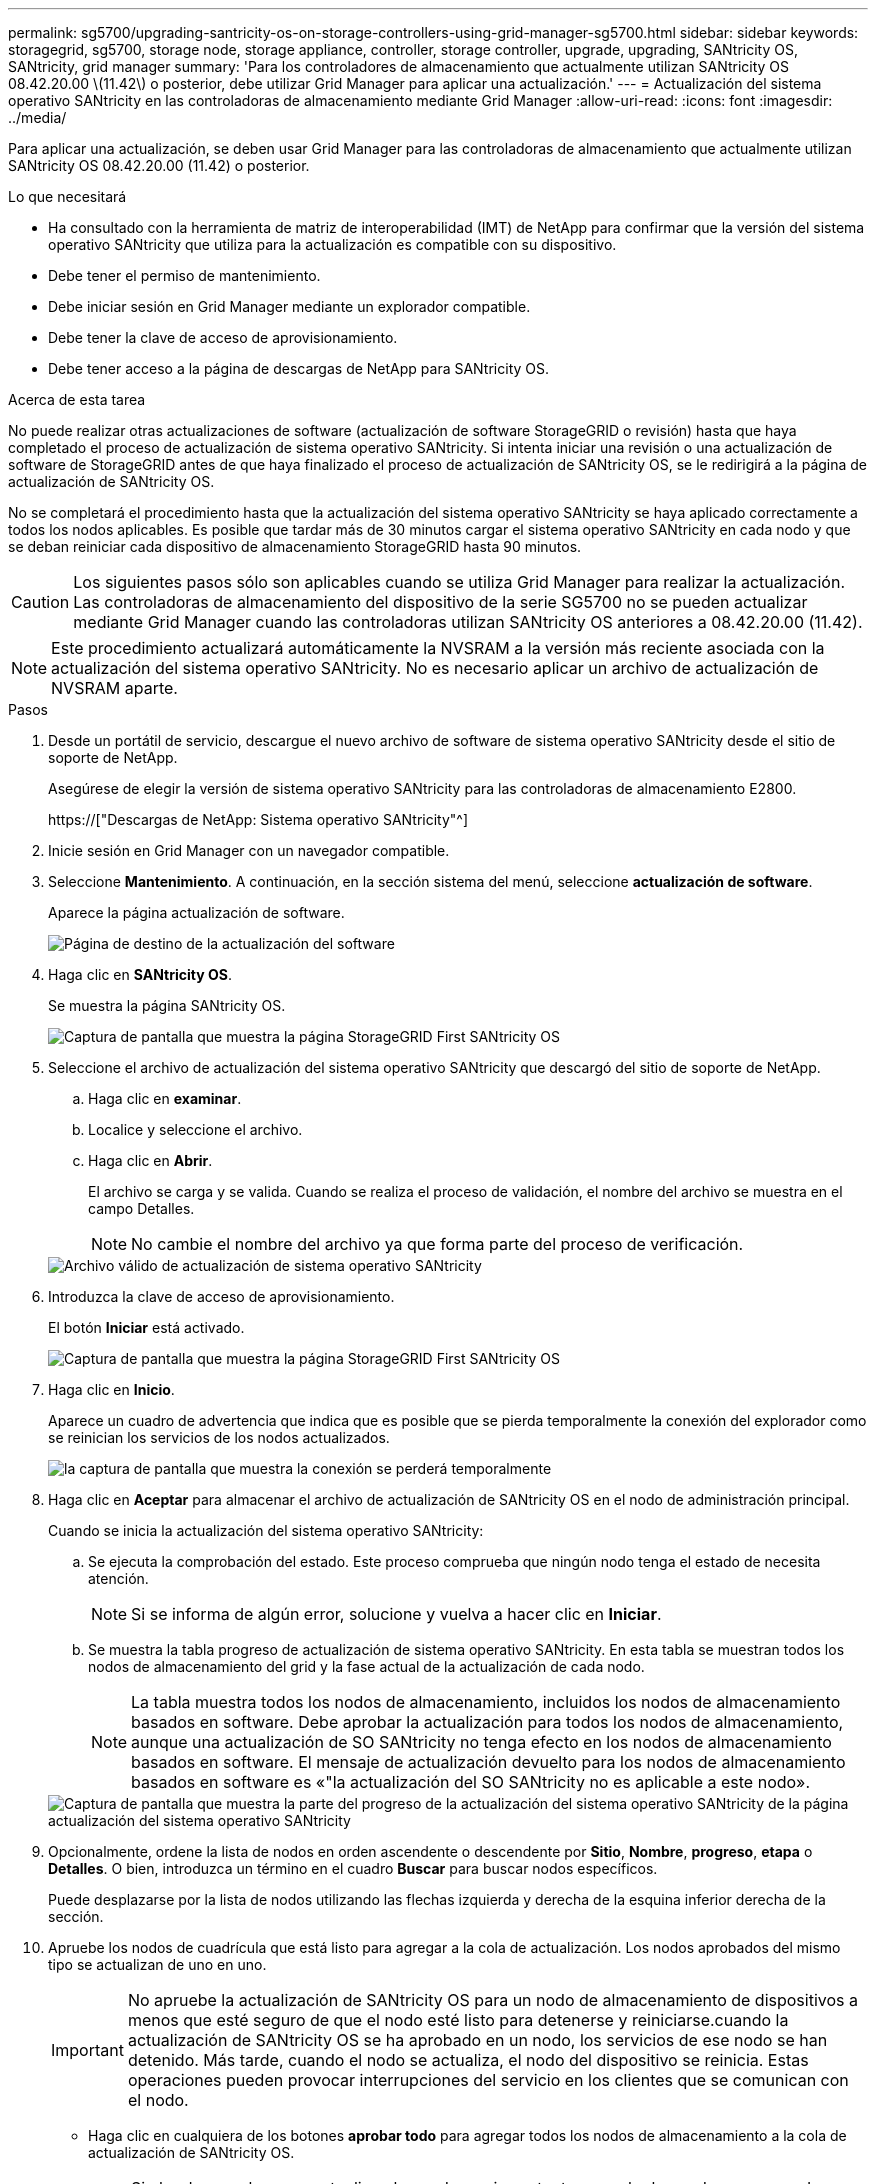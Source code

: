 ---
permalink: sg5700/upgrading-santricity-os-on-storage-controllers-using-grid-manager-sg5700.html 
sidebar: sidebar 
keywords: storagegrid, sg5700, storage node, storage appliance, controller, storage controller, upgrade, upgrading, SANtricity OS, SANtricity, grid manager 
summary: 'Para los controladores de almacenamiento que actualmente utilizan SANtricity OS 08.42.20.00 \(11.42\) o posterior, debe utilizar Grid Manager para aplicar una actualización.' 
---
= Actualización del sistema operativo SANtricity en las controladoras de almacenamiento mediante Grid Manager
:allow-uri-read: 
:icons: font
:imagesdir: ../media/


[role="lead"]
Para aplicar una actualización, se deben usar Grid Manager para las controladoras de almacenamiento que actualmente utilizan SANtricity OS 08.42.20.00 (11.42) o posterior.

.Lo que necesitará
* Ha consultado con la herramienta de matriz de interoperabilidad (IMT) de NetApp para confirmar que la versión del sistema operativo SANtricity que utiliza para la actualización es compatible con su dispositivo.
* Debe tener el permiso de mantenimiento.
* Debe iniciar sesión en Grid Manager mediante un explorador compatible.
* Debe tener la clave de acceso de aprovisionamiento.
* Debe tener acceso a la página de descargas de NetApp para SANtricity OS.


.Acerca de esta tarea
No puede realizar otras actualizaciones de software (actualización de software StorageGRID o revisión) hasta que haya completado el proceso de actualización de sistema operativo SANtricity. Si intenta iniciar una revisión o una actualización de software de StorageGRID antes de que haya finalizado el proceso de actualización de SANtricity OS, se le redirigirá a la página de actualización de SANtricity OS.

No se completará el procedimiento hasta que la actualización del sistema operativo SANtricity se haya aplicado correctamente a todos los nodos aplicables. Es posible que tardar más de 30 minutos cargar el sistema operativo SANtricity en cada nodo y que se deban reiniciar cada dispositivo de almacenamiento StorageGRID hasta 90 minutos.


CAUTION: Los siguientes pasos sólo son aplicables cuando se utiliza Grid Manager para realizar la actualización. Las controladoras de almacenamiento del dispositivo de la serie SG5700 no se pueden actualizar mediante Grid Manager cuando las controladoras utilizan SANtricity OS anteriores a 08.42.20.00 (11.42).


NOTE: Este procedimiento actualizará automáticamente la NVSRAM a la versión más reciente asociada con la actualización del sistema operativo SANtricity. No es necesario aplicar un archivo de actualización de NVSRAM aparte.

.Pasos
. Desde un portátil de servicio, descargue el nuevo archivo de software de sistema operativo SANtricity desde el sitio de soporte de NetApp.
+
Asegúrese de elegir la versión de sistema operativo SANtricity para las controladoras de almacenamiento E2800.

+
https://["Descargas de NetApp: Sistema operativo SANtricity"^]

. Inicie sesión en Grid Manager con un navegador compatible.
. Seleccione *Mantenimiento*. A continuación, en la sección sistema del menú, seleccione *actualización de software*.
+
Aparece la página actualización de software.

+
image::../media/software_update_landing.png[Página de destino de la actualización del software]

. Haga clic en *SANtricity OS*.
+
Se muestra la página SANtricity OS.

+
image::../media/santricity_os_upgrade_first.png[Captura de pantalla que muestra la página StorageGRID First SANtricity OS]

. Seleccione el archivo de actualización del sistema operativo SANtricity que descargó del sitio de soporte de NetApp.
+
.. Haga clic en *examinar*.
.. Localice y seleccione el archivo.
.. Haga clic en *Abrir*.
+
El archivo se carga y se valida. Cuando se realiza el proceso de validación, el nombre del archivo se muestra en el campo Detalles.

+

NOTE: No cambie el nombre del archivo ya que forma parte del proceso de verificación.

+
image::../media/santricity_upgrade_os_file_validated.png[Archivo válido de actualización de sistema operativo SANtricity]



. Introduzca la clave de acceso de aprovisionamiento.
+
El botón *Iniciar* está activado.

+
image::../media/santricity_start_button.png[Captura de pantalla que muestra la página StorageGRID First SANtricity OS]

. Haga clic en *Inicio*.
+
Aparece un cuadro de advertencia que indica que es posible que se pierda temporalmente la conexión del explorador como se reinician los servicios de los nodos actualizados.

+
image::../media/santricity_upgrade_warning.png[la captura de pantalla que muestra la conexión se perderá temporalmente]

. Haga clic en *Aceptar* para almacenar el archivo de actualización de SANtricity OS en el nodo de administración principal.
+
Cuando se inicia la actualización del sistema operativo SANtricity:

+
.. Se ejecuta la comprobación del estado. Este proceso comprueba que ningún nodo tenga el estado de necesita atención.
+

NOTE: Si se informa de algún error, solucione y vuelva a hacer clic en *Iniciar*.

.. Se muestra la tabla progreso de actualización de sistema operativo SANtricity. En esta tabla se muestran todos los nodos de almacenamiento del grid y la fase actual de la actualización de cada nodo.
+

NOTE: La tabla muestra todos los nodos de almacenamiento, incluidos los nodos de almacenamiento basados en software. Debe aprobar la actualización para todos los nodos de almacenamiento, aunque una actualización de SO SANtricity no tenga efecto en los nodos de almacenamiento basados en software. El mensaje de actualización devuelto para los nodos de almacenamiento basados en software es «"la actualización del SO SANtricity no es aplicable a este nodo».

+
image::../media/santricity_upgrade_progress_table.png[Captura de pantalla que muestra la parte del progreso de la actualización del sistema operativo SANtricity de la página actualización del sistema operativo SANtricity]



. Opcionalmente, ordene la lista de nodos en orden ascendente o descendente por *Sitio*, *Nombre*, *progreso*, *etapa* o *Detalles*. O bien, introduzca un término en el cuadro *Buscar* para buscar nodos específicos.
+
Puede desplazarse por la lista de nodos utilizando las flechas izquierda y derecha de la esquina inferior derecha de la sección.

. Apruebe los nodos de cuadrícula que está listo para agregar a la cola de actualización. Los nodos aprobados del mismo tipo se actualizan de uno en uno.
+

IMPORTANT: No apruebe la actualización de SANtricity OS para un nodo de almacenamiento de dispositivos a menos que esté seguro de que el nodo esté listo para detenerse y reiniciarse.cuando la actualización de SANtricity OS se ha aprobado en un nodo, los servicios de ese nodo se han detenido. Más tarde, cuando el nodo se actualiza, el nodo del dispositivo se reinicia. Estas operaciones pueden provocar interrupciones del servicio en los clientes que se comunican con el nodo.

+
** Haga clic en cualquiera de los botones *aprobar todo* para agregar todos los nodos de almacenamiento a la cola de actualización de SANtricity OS.
+

NOTE: Si el orden en el que se actualizan los nodos es importante, apruebe los nodos o grupos de nodos de uno en uno y espere a que la actualización se complete en cada nodo antes de aprobar los siguientes nodos.

** Haga clic en uno o más botones *aprobar* para agregar uno o más nodos a la cola de actualización de SANtricity OS.
+

NOTE: Puede retrasar la aplicación de una actualización de SANtricity OS a un nodo, pero el proceso de actualización de SANtricity OS no se completará hasta que apruebe la actualización de SANtricity OS en todos los nodos de almacenamiento enumerados.

+
Después de hacer clic en *aprobar*, el proceso de actualización determina si se puede actualizar el nodo. Si se puede actualizar un nodo, se agrega a la cola de actualización. +

+
En algunos nodos, el archivo de actualización seleccionado no se aplica de forma intencional, y se puede completar el proceso de actualización sin actualizar estos nodos específicos. Para los nodos que no se actualizan intencionalmente, el proceso mostrará la fase de completado con uno de los siguientes mensajes en la columna Details:

+
*** El nodo de almacenamiento ya se actualizó.
*** La actualización de SANtricity OS no es aplicable a este nodo.
*** El archivo del sistema operativo SANtricity no es compatible con este nodo.




+
El mensaje «'la actualización del sistema operativo SANtricity no es aplicable a este nodo» indica que el nodo no tiene una controladora de almacenamiento que pueda gestionar el sistema StorageGRID. Este mensaje aparecerá para nodos de almacenamiento que no sean del dispositivo. Puede completar el proceso de actualización de SANtricity OS sin actualizar el nodo y mostrar este mensaje. + el mensaje "'el archivo de SANtricity OS no es compatible con este nodo'" indica que el nodo requiere un archivo de SANtricity OS diferente al que intenta instalar el proceso. Después de completar la actualización actual del sistema operativo SANtricity, descargue el sistema operativo SANtricity adecuado para el nodo y repita el proceso de actualización.

. Si necesita eliminar un nodo o todos los nodos de la cola de actualización de SANtricity OS, haga clic en *Quitar* o en *Quitar todo*.
+
Como se muestra en el ejemplo, cuando el escenario progresa más allá de la cola, el botón *Quitar* está oculto y ya no puede quitar el nodo del proceso de actualización de SANtricity OS.

+
image::../media/approve_all_progresstable.png[Botón Quitar de la actualización SANtricity]

. Espere mientras la actualización del SO SANtricity se aplica a cada nodo de grid aprobado.
+

IMPORTANT: Si algún nodo muestra una etapa de error mientras se aplica la actualización del sistema operativo SANtricity, se produjo un error en la actualización para ese nodo. Es posible que el dispositivo deba colocarse en modo de mantenimiento para recuperarse del error. Póngase en contacto con el soporte técnico antes de continuar.

+
Si el firmware del nodo es demasiado antiguo para actualizarse con Grid Manager, el nodo muestra una etapa de error con los detalles: "'debe utilizar el modo de mantenimiento para actualizar SANtricity OS en este nodo. Consulte las instrucciones de instalación y mantenimiento del aparato. Tras la actualización, puede utilizar esta utilidad para futuras actualizaciones». Para resolver el error, haga lo siguiente:

+
.. Utilice el modo de mantenimiento para actualizar SANtricity OS en el nodo que muestre una etapa de error.
.. Utilice Grid Manager para reiniciar y completar la actualización del sistema operativo SANtricity.
+
Una vez completada la actualización de SANtricity OS en todos los nodos aprobados, la tabla de progreso de la actualización de SANtricity OS se cierra y un banner verde muestra la fecha y la hora en que se completó la actualización de SANtricity OS.

+
image::../media/santricity_upgrade_finish_banner.png[Captura de pantalla de la página de actualización de SANtricity OS una vez completada la actualización]



. Repita este procedimiento de actualización para todos los nodos con una etapa de finalización que requieran un archivo de actualización de sistema operativo SANtricity diferente.
+

NOTE: Para cualquier nodo con el estado necesita atención, utilice el modo de mantenimiento para realizar la actualización.



.Información relacionada
link:upgrading-santricity-os-on-e2800-controller-using-maintenance-mode.html["Actualizar el sistema operativo SANtricity en la controladora E2800 con el modo de mantenimiento"]
